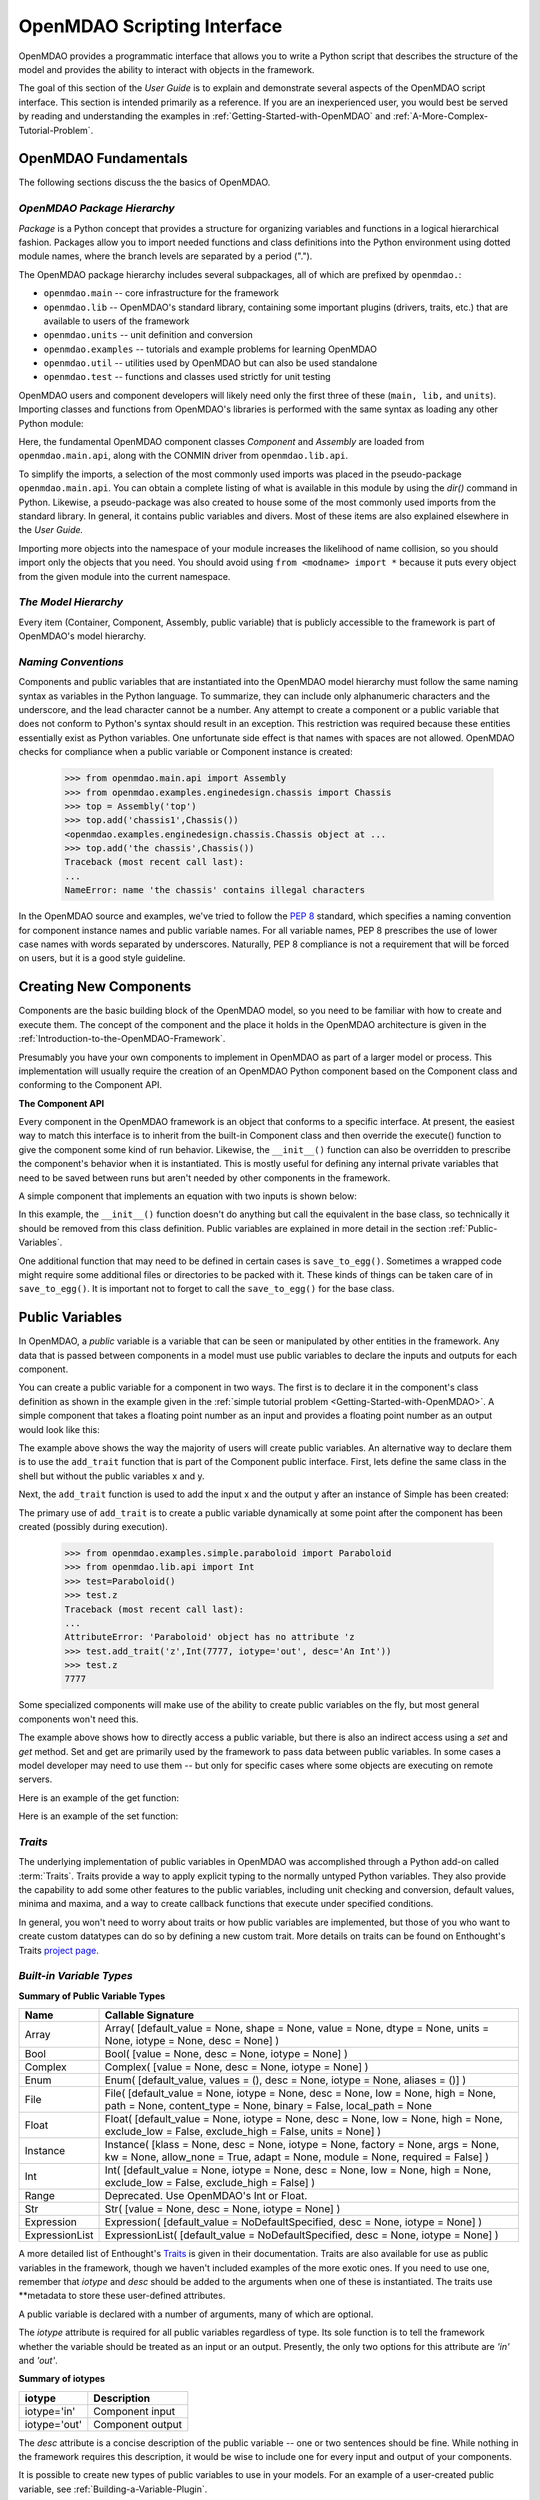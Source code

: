 .. index:: user guide script interface

.. _`OpenMDAO-scripting-interface`:

OpenMDAO Scripting Interface
================================

OpenMDAO provides a programmatic interface that allows you to write a Python
script that describes the structure of the model and provides the ability to
interact with objects in the framework.

The goal of this section of the *User Guide* is to explain and demonstrate
several aspects of the OpenMDAO script interface. This section is intended
primarily as a reference. If you are an inexperienced user, you would best be 
served by reading and understanding the examples in
:ref:`Getting-Started-with-OpenMDAO` and :ref:`A-More-Complex-Tutorial-Problem`.

OpenMDAO Fundamentals
---------------------

The following sections discuss the the basics of OpenMDAO.

.. index:: package

*OpenMDAO Package Hierarchy*
~~~~~~~~~~~~~~~~~~~~~~~~~~~~~~~~

*Package* is a Python concept that provides a structure for organizing
variables and functions in a logical hierarchical fashion. Packages allow you
to import needed functions and class definitions into the Python environment
using dotted module names, where the branch levels are separated by a period
(".").

The OpenMDAO package hierarchy includes several subpackages, all of which are prefixed by 
``openmdao.``:

- ``openmdao.main`` -- core infrastructure for the framework
- ``openmdao.lib`` -- OpenMDAO's standard library, containing some important plugins (drivers, traits, etc.) that are available to users of the framework
- ``openmdao.units`` -- unit definition and conversion
- ``openmdao.examples`` -- tutorials and example problems for learning OpenMDAO
- ``openmdao.util`` -- utilities used by OpenMDAO but can also be used standalone
- ``openmdao.test`` -- functions and classes used strictly for unit testing

OpenMDAO users and component developers will likely need only the first three of these (``main,
lib,`` and ``units``). Importing classes and functions from OpenMDAO's libraries is performed with
the same syntax as loading any other Python module:

.. testcode:: package

    from openmdao.main.api import Component, Assembly
    from openmdao.lib.api import CONMINdriver

Here, the fundamental OpenMDAO component classes *Component* and *Assembly* are
loaded from ``openmdao.main.api``, along with the CONMIN driver from ``openmdao.lib.api``.

To simplify the imports, a selection of the most commonly used imports was
placed in the pseudo-package ``openmdao.main.api``. You can obtain a complete
listing of what is available in this module by using the *dir()* command in
Python. Likewise, a pseudo-package was also created to house some of the most
commonly used imports from the standard library. In general, it contains
public variables and divers. Most of these items are also explained elsewhere
in the *User Guide.*

Importing more objects into the namespace of your module increases the
likelihood of name collision, so you should import only the objects that you need.
You should avoid using ``from <modname> import *`` because it puts every object
from the given module into the current namespace. 

.. testcode:: package

    # BAD
    from openmdao.main.api import *
    
    # INCONVENIENT
    import openmdao.main.api
    
    # GOOD
    from openmdao.main.api import Component, Assembly, Expression, Driver

*The Model Hierarchy*
~~~~~~~~~~~~~~~~~~~~~

Every item (Container, Component, Assembly, public variable) that is publicly accessible
to the framework is part of OpenMDAO's model hierarchy.

.. todo::

    Talk about the model hierarchy

*Naming Conventions*
~~~~~~~~~~~~~~~~~~~~

Components and public variables that are instantiated into the OpenMDAO model 
hierarchy must follow the same naming syntax as variables in the Python
language. To summarize, they can include only alphanumeric
characters and the underscore, and the lead character cannot be a number.
Any attempt to create a component or a public variable that does not conform
to Python's syntax should result in an exception. This restriction was required
because these entities essentially exist as Python variables. One unfortunate
side effect is that names with spaces are not allowed. OpenMDAO checks for
compliance when a public variable or Component instance is created:

    >>> from openmdao.main.api import Assembly
    >>> from openmdao.examples.enginedesign.chassis import Chassis
    >>> top = Assembly('top')
    >>> top.add('chassis1',Chassis())
    <openmdao.examples.enginedesign.chassis.Chassis object at ...
    >>> top.add('the chassis',Chassis())
    Traceback (most recent call last):
    ...
    NameError: name 'the chassis' contains illegal characters

In the OpenMDAO source and examples, we've tried to follow the `PEP 8
<http://www.python.org/dev/peps/pep-0008/>`_ standard, which specifies a naming
convention for component instance names and public variable names. For all
variable names, PEP 8 prescribes the use of lower case names with words
separated by underscores. Naturally, PEP 8 compliance is not a requirement
that will be forced on users, but it is a good style guideline.

.. index:: Component

Creating New Components
-----------------------

Components are the basic building block of the OpenMDAO model, so you need 
to be familiar with how to create and execute them. The concept of the component
and the place it holds in the OpenMDAO architecture is given in the
:ref:`Introduction-to-the-OpenMDAO-Framework`.

Presumably you have your own components to implement in OpenMDAO as part of 
a larger model or process. This implementation will usually require the creation
of an OpenMDAO Python component based on the Component class and conforming to the
Component API.

**The Component API**

Every component in the OpenMDAO framework is an object that conforms to a
specific interface. At present, the easiest way to match this interface
is to inherit from the built-in Component class and then override the
execute() function to give the component some kind of run behavior. Likewise,
the ``__init__()`` function can also be overridden to prescribe the component's
behavior when it is instantiated. This is mostly useful for defining any 
internal private variables that need to be saved between runs but aren't
needed by other components in the framework.

A simple component that implements an equation with two inputs is shown below:

.. testcode:: simple_component_Equation

    from openmdao.main.api import Component
    from openmdao.lib.api import Float
    
    class Equation(Component):
        """ Evaluates the equation f(x,y) = (x-3)^2 + xy + (y+4)^2 - 3 """
    
	# Component Input 
	x = Float(0.0, iotype='in', desc='The variable y')
        y = Float(0.0, iotype='in', desc='The variable x')

	# Component Output
        f_xy = Float(0.0, iotype='out', desc='F(x,y)')        

	# Initialization function (technically not needed here)
	def __init__(self):
	    super(Equation, self).__init__()        
	
	# Executes when component is run
	def execute(self):
	    """ Solve (x-3)^2 + xy + (y+4)^2 = 3
	        Optimal solution (minimum): x = 6.6667; y = -7.3333
	        """
        
	    x = self.x
	    y = self.y
        
	    self.f_xy = (x-3.0)**2 + x*y + (y+4.0)**2 - 3.0

In this example, the ``__init__()`` function doesn't do anything but call the
equivalent in the base class, so technically it should be removed from this 
class definition. Public variables are explained in more detail in the section :ref:`Public-Variables`.

.. index:: save_to_egg()

One additional function that may need to be defined in certain cases is
``save_to_egg()``. Sometimes a wrapped code might require some additional files or
directories to be packed with it. These kinds of things can be taken care of in
``save_to_egg()``. It is important not to forget to call the ``save_to_egg()`` for the base
class.

.. todo::

    save_to_egg example


.. _Public-Variables:

Public Variables
----------------

In OpenMDAO, a *public* variable is a variable that can be seen or manipulated by
other entities in the framework. Any data that is passed between components in a
model must use public variables to declare the inputs and outputs for each
component.

You can create a public variable for a component in two ways. The first is to
declare it in the component's class definition as shown in the example 
given in the :ref:`simple tutorial problem <Getting-Started-with-OpenMDAO>`. A simple component that takes
a floating point number as an input and provides a floating point number as an
output would look like this:

.. testcode:: creating_public_variables_1

    from openmdao.main.api import Component
    from openmdao.lib.api import Float
    
    class Simple(Component):
        """ A simple multiplication """
    
	# set up interface to the framework  
	x = Float(1.0, iotype='in', desc='The input x')
        y = Float(iotype='out', desc='The output y')        

	def execute(self):
	    """ y = 3*x """
	    
	    self.y = 3.0*self.x

The example above shows the way the majority of users will create public variables.
An alternative way to declare them is to use the ``add_trait`` function that is part of the
Component public interface. First, lets define the same class in the shell but without
the public variables x and y.
  
.. testcode:: creating_public_variables_2

    from openmdao.main.api import Component
    from openmdao.lib.api import Float
    class Simple(Component):
        """ A simple multiplication """
        def execute(self):
            """ y = 3*x """
            self.y = 3.0*self.x

Next, the ``add_trait`` function is used to add the input x and the output y after
an instance of Simple has been created:

.. doctest:: creating_public_variables_2

    >>> equation = Simple()
    >>>	equation.add_trait('x',Float(1.0, iotype='in', desc='The input x'))
    >>> equation.add_trait('y',Float(iotype='out', desc='The output y'))
    >>> equation.x=7
    >>> equation.run()
    >>> equation.y
    21.0	    

The primary use of ``add_trait`` is to create a public variable dynamically at some
point after the component has been created (possibly during execution).

    >>> from openmdao.examples.simple.paraboloid import Paraboloid
    >>> from openmdao.lib.api import Int
    >>> test=Paraboloid()
    >>> test.z
    Traceback (most recent call last):
    ...
    AttributeError: 'Paraboloid' object has no attribute 'z
    >>> test.add_trait('z',Int(7777, iotype='out', desc='An Int'))
    >>> test.z
    7777

Some specialized components will make use of the ability to create
public variables on the fly, but most general components won't need this.

The example above shows how to directly access a public variable, but there is also an
indirect access using a *set* and *get* method. Set and get are primarily used by the
framework to pass data between public variables. In some cases a
model developer may need to use them -- but only for specific cases where
some objects are executing on remote servers.

Here is an example of the get function:

.. doctest:: var_indirect

    >>> from openmdao.examples.enginedesign.engine import Engine
    >>> my_engine = Engine()
    >>> my_engine.bore
    82.0
    >>> my_engine.get("bore")
    82.0

Here is an example of the set function:

.. doctest:: var_indirect

    >>> my_engine.RPM = 2500
    >>> my_engine.RPM
    2500.0
    >>> my_engine.set("RPM",3333)
    >>> my_engine.RPM
    3333.0

.. index:: Traits

*Traits*
~~~~~~~~

The underlying implementation of public variables in OpenMDAO was accomplished
through a Python add-on called :term:`Traits`. Traits provide a way to 
apply explicit typing to the normally untyped Python variables. They also provide 
the capability to add some other features to the public variables, including 
unit checking and conversion, default values, minima and maxima, and a way to create 
callback functions that execute under specified conditions.

In general, you won't need to worry about traits or how public variables are
implemented, but those of you who want to create custom datatypes can do so by
defining a new custom trait. More details on traits can be found on
Enthought's Traits `project page <http://code.enthought.com/projects/traits/>`_.

*Built-in Variable Types*
~~~~~~~~~~~~~~~~~~~~~~~~~

.. index:: public variable types
    
**Summary of Public Variable Types**

+------------------+----------------------------------------------------------+
| Name             | Callable Signature                                       |
+==================+==========================================================+
| Array            | Array( [default_value = None, shape = None, value = None,|
|                  | dtype = None, units = None, iotype = None, desc = None] )|
+------------------+----------------------------------------------------------+
| Bool             | Bool( [value = None, desc = None, iotype = None] )       | 
+------------------+----------------------------------------------------------+
| Complex          | Complex( [value = None, desc = None,                     |
|                  | iotype = None] )                                         |
+------------------+----------------------------------------------------------+
| Enum             | Enum( [default_value, values = (),                       | 
|                  | desc = None, iotype = None, aliases = ()] )              |
+------------------+----------------------------------------------------------+
| File             | File( [default_value = None, iotype = None,              |
|                  | desc = None, low = None, high = None, path = None,       |
|                  | content_type = None, binary = False,                     |
|                  | local_path = None                                        |
+------------------+----------------------------------------------------------+
| Float            | Float( [default_value = None, iotype = None,             |
|                  | desc = None, low = None, high = None,                    |
|                  | exclude_low = False, exclude_high = False,               |
|                  | units = None] )                                          |
+------------------+----------------------------------------------------------+
| Instance         | Instance( [klass = None, desc = None, iotype = None,     |
|                  | factory = None, args = None, kw = None,                  |
|                  | allow_none = True, adapt = None, module = None,          |
|                  | required = False] )                                      |
+------------------+----------------------------------------------------------+
| Int              | Int( [default_value = None, iotype = None,               |
|                  | desc = None, low = None, high = None,                    |
|                  | exclude_low = False, exclude_high = False] )             |
+------------------+----------------------------------------------------------+
| Range            | Deprecated. Use OpenMDAO's Int or Float.                 |
+------------------+----------------------------------------------------------+
| Str              | Str( [value = None, desc = None, iotype = None] )        |
+------------------+----------------------------------------------------------+
| Expression       | Expression( [default_value = NoDefaultSpecified,         |
|                  | desc = None, iotype = None] )                            |
+------------------+----------------------------------------------------------+
| ExpressionList   | ExpressionList( [default_value = NoDefaultSpecified,     |
|                  | desc = None, iotype = None] )                            |
+------------------+----------------------------------------------------------+

A more detailed list of Enthought's `Traits`__ is given in their documentation.
Traits are also available for use as public variables in the framework, though
we haven't included examples of the more exotic ones. If you need
to use one, remember that *iotype* and *desc* should be added to the arguments
when one of these is instantiated. The traits use \*\*metadata to store these
user-defined attributes.

.. __: http://code.enthought.com/projects/traits/docs/html/traits_user_manual/defining.html?highlight=cbool#other-predefined-traits

A public variable is declared with a number of arguments, many of which are
optional.

The *iotype* attribute is required for all public variables regardless of type.
Its sole function is to tell the framework whether the variable should be
treated as an input or an output. Presently, the only two options for this
attribute are *'in'* and *'out'*.

**Summary of iotypes**

============  =====================
**iotype**    **Description**
============  =====================
iotype='in'   Component input
------------  ---------------------
iotype='out'  Component output
============  =====================

The *desc* attribute is a concise description of the public variable -- one or
two sentences should be fine. While nothing in the framework requires this
description, it would be wise to include one for every input and output of your
components.

It is possible to create new types of public variables to use in your models. 
For an example of a user-created public variable, see :ref:`Building-a-Variable-Plugin`.

.. index:: Array

Arrays
++++++

It is possible to use an array as a public variable through use of the *Array*
trait. The value for an Array can be expressed as either a Python array or a NumPy
array. NumPy arrays are very useful because of NumPy's built-in mathematical
capabilities. Either array can be n-dimensional and of potentially any type.

Constructing an Array variable requires a couple of additional parameters that
are illustrated in the following example:

    >>> from openmdao.lib.api import Array
    >>> from numpy import array
    >>> from numpy import float as numpy_float
    >>> z = Array(array([[1.0,2.0],[3.0,5.0]]), dtype=numpy_float, shape=(2,2), iotype='in')
    >>> z.default_value
    array([[ 1.,  2.],
           [ 3.,  5.]])
    >>> z.default_value[0][1]
    2.0

Here, we import the Array public variable and the NumPy array, which is a
general-purpose n-dimensional array class. A 2-dimensional array is assigned as
the default value for the public variable named *z*. 

The *dtype* parameter defines the type of variable that is in the array. For
example, using a string (*str*) for a dtype would give an array of strings. Any
of Python's standard types and NumPy's additional types should be valid for the
dtype parameter. The alternate *typecode* specification is also supported for 
non-Numpy arrays (e.g., typecode='I' for unsigned integers.)

The *shape* parameter is not a required attribute; the Array will default to
the dimensions of the array that are given as the value. However, it is often
useful to specify the size explicitly, so an exception is generated if an
array of a different size or shape is passed into it. If the size of an array is not
determined until runtime (e.g., a driver that takes an array of constraint
equations as an input), then the shape should be left blank.

Below is an example of a simple component that takes two Arrays as inputs
and calculates their dot product as an output.

.. testcode:: array_example

    from numpy import array, sum, float   
    
    from openmdao.main.api import Component
    from openmdao.lib.api import Array, Float
    
    class Dot(Component):
        """ A component that outputs a dot product of two arrays"""
    
	# set up interface to the framework  
	x1 = Array(array([1.0,2.0]), dtype=float, desc = "Input 1", \
	           iotype='in')
	x2 = Array(array([7.0,8.0]), dtype=float, desc = "Input 2", \
	           iotype='in')
		   
	y = Float(0.0, iotype='out', desc = "Dot Product")

	def execute(self):
	    """ calculate dot product """
	    
	    if len(self.x1) != len(self.x2):
	        self.raise_exception('Input vectors must be of equal length',
				      RuntimeError)
	    
	    # Note: array multiplication is element by element
	    self.y = sum(self.x1*self.x2)
	    
	    # print the first element of x1
	    print x1[0]

Multiplication of a NumPy array is element by element, so *sum* is used to
complete the calculation of the dot product. Individual elements of the array
can also be accessed using brackets. An OpenMDAO Array behaves like a NumPy
array, so it can be used as an argument in a NumPy function like sum.

.. index:: Enum

.. _Enums:

Enums
+++++

It is possible to use an *Enum* (enumeration) type as a public variable in
OpenMDAO. This is useful for cases where an input has certain fixed values
that are possible. For example, consider a variable that can be one of three
colors:

.. testcode:: enum_example2

    from openmdao.lib.api import Enum
    from openmdao.main.api import Component
    
    class TrafficLight(Component):
	color2 = Enum('Red', ('Red', 'Yellow', 'Green'), iotype='in')

Then we can interact like this:

.. doctest:: enum_example2

    >>> test = TrafficLight()
    >>> test.color2
    'Red'
    >>> test.color2="Purple"
    Traceback (most recent call last):
    ...
    TraitError: : Trait 'color2' must be in ('Red', 'Yellow', 'Green'), but a value of Purple <type 'str'> was specified.
    >>> test.color2="Green"
    >>> test.color2
    'Green'

However, if the Enum is being used to select the input for an old code, then you will
most likely need to feed it integers, not strings. To make this more convenient, the
Enum includes an optional parameter *alias* that can be used to provide descriptive
strings to go along with the numbers the code expects.

.. testcode:: enum_example

    from openmdao.lib.api import Enum
    from openmdao.main.api import Component
    
    class TrafficLight(Component):
        color = Enum(0, (0, 1, 2), iotype='in', aliases=("Red", "Yellow", "Green"))

Lets create an instance of this component and try setting the Enum.

.. doctest:: enum_example

    >>> test = TrafficLight()
    >>> test.color=2
    >>> test.color
    2

If we set to an invalid value, an exception is raised.

.. doctest:: enum_example

    >>> test.color=4
    Traceback (most recent call last):
    ...
    TraitError: : Trait 'color' must be in (0, 1, 2), but a value of 4 <type 'int'> was specified.`

We can also access the list of indices and the list of aliases directly from the trait.

.. doctest:: enum_example

    >>> color_trait = test.trait('color')
    >>> color_trait.aliases
    ('Red', 'Yellow', 'Green')
    >>> color_trait.values
    (0, 1, 2)
    >>> color_trait.aliases[test.color]
    'Green'

If the default value is not given, then the first value of the list is taken as the default.

.. testcode:: enum_example

    color2 = Enum(('Red', 'Yellow', 'Green'), iotype='in')
    
This is the simplest form of the Enum constructor.
    
.. index:: File Variables, File

File Variables
++++++++++++++

The *File* variable contains a reference to an input or output file on disk. It
is more than just a text string that contains a path and filename; it is
a FileReference that can be passed into other functions expecting
such an object. FileReferences have methods for copying the reference and
opening the referenced file for reading. The available "flags" are defined
by FileMetadata, which supports arbitrary user metadata.


.. testcode:: filevar_example

    from openmdao.lib.api import File
    
    text_file = File(path='source.txt', iotype='out', content_type='txt')
    binary_file = File(path='source.bin', iotype='out', binary=True,
                            extra_stuff='Hello world!')

The *path* must be a descendant of the parent component's path, as
explained in :ref:`Files-and-Directories`. The *binary* flag can be used to
mark a file as binary. 

.. todo::

    Provide some examples to demonstrate the options.
			    
.. index:: Instance Traits

Instance Traits
+++++++++++++++

An *Instance* is a special type of public variable that allows an object to be
passed between components. Essentially, any object can be passed through the
use of an Instance. The first argument in the constructor is always the type of
object that is required. Attempting to assign an object that does not match
this type will generate an exception.


.. testcode:: instance_example

    from openmdao.main.api import Component
    from openmdao.lib.api import Instance
    
    class Fred(Component):
        """ A component that takes a class as an input """
	
	recorder = Instance(object, desc='Something to append() to.', \
	                    iotype='in', required=True)
        model = Instance(Component, desc='Model to be executed.', \
	                    iotype='in', required=True)
 
In this example, we have two inputs that are Instances. The one called *model*
is of type Component, which means that this component takes another
Component as input. Similarly, the one called *recorder* is of type *object.* In
Python, object is the ultimate base class for any object, so this input can
take anything. (It is still possible to create a class that doesn't
inherit from object as its base class, but this is not considered good form.)

The attribute *required* is used to indicate whether the object that plugs into
this input is required. If *required* is True, then an exception will be raised
if the object is not present.

.. index:: Expression

Expression
++++++++++

An *Expression* is a special type of string variable that contains an expression to
be evaluated. The expression can reference variables and functions within the
scope of its containing component, as well as within the scope of the component's
parent Assembly. A number of built-in functions and math functions may also be
referenced within an Expression. For example, ``abs(math.sin(angle))``
would be a valid Expression, assuming that *angle* is an attribute of the
containing component. Note that *self* does not appear in the example expression.
This is because the Expression automatically determines the containing scope of
attributes and functions referenced in an expression. This helps keep expressions
from becoming too verbose by containing a bunch of ``self`` and ``self.parent`` references.

Expressions can be used in a variety of components. Many optimizer components use 
Expressions to specify their objective function, design variables, and constraints.

Here is an example of declaring an Expression as an input, as it would be used to
create a variable to hold the objective function of an optimizer, which is
inherently a function of variables in the framework.

.. testcode:: Expression_example

    from openmdao.main.api import Driver, Expression
    
    class MyDriver(Driver):
        """ A component that outputs a dot product of two arrays"""

        objective = Expression(iotype='in', \
                               desc= 'A string containing the objective function \
                               expression.')

It makes little sense to give a default value to an Expression, since
its value will usually depend on the component names. Expressions are most
likely to be assigned their value in the higher-level container, typically the
top level assembly. Also, Expression is imported from
``openmdao.main.api`` instead of ``openmdao.lib.api``. This is because
Expression is a special class of public variables that is an integral part of
the framework infrastructure.

There is also an *ExpressionList* variable which can be used to hold multiple
string expressions. For example, an optimizer might take as input a list
containing some number of constraints that are built from these string
expressions.

.. testcode:: ExpressionList_example

    from openmdao.main.api import Driver, ExpressionList
    
    class MyDriver(Driver):
        """ A component that outputs a dot product of two arrays"""

        constraints = ExpressionList(iotype='in',
                                     desc= 'An array of expression strings indicating constraints.'
                                           ' A value of < 0 for the expression indicates that the constraint '
                                           'is violated.')

Again, no default is needed.

.. index:: Float; unit conversion with
.. index:: unit conversion; with Float

Unit Conversions with Float
+++++++++++++++++++++++++++

OpenMDAO also supports variables with explicitly defined units using the Float
variable type, which is included as part of the Standard Library. This variable 
type provides the following useful effects when utilized in the framework.

- Automatically converts a value passed from an output to an input with compatible units (e.g., 'inch' and 'm')
- Raises an exception when attempting to pass a value from an output to an input having incompatible units (e.g., 'kg' and 'm')
- Allows values to be passed between unitless variables and variables with units; no unit conversion occurs

A complete list of the available units is given in the :ref:`Summary-of-Units`.
The unit conversion code and the base set of units come from the
PhysicalQuantities package found in `Scientific Python
<http://dirac.cnrs-orleans.fr/plone/software/scientificpython>`_. It was
necessary to add a few units to the existing ones in PhysicalQuantities (in
particular, a currency unit), so a new Units package was derived and is
included in OpenMDAO as ``openmdao.units``. This package has the same basic
function as that of PhysicalQuantities, but to make it more extensible, the
unit definitions were moved from the internal dictionary into an externally
readable text file called ``unitLibdefault.ini``. More information on
customization (i.e., adding new units) of the Units package can be found in
the :ref:`OpenMDAO-Standard-Library`.

As an example, consider a component that calculates a pressure (in Pascals) given
a known force (in Newtons) applied to a known area (in square meters). Such a
component would look like this:

.. testcode:: units_declare

    from openmdao.main.api import Component
    from openmdao.lib.api import Float
    
    class Pressure(Component):
        """Simple component to calculate pressure given force and area"""
    
	# set up interface to the framework  
	force = Float(1.0, iotype='in', desc='force', units='N')
        area = Float(1.0, iotype='in', low=0.0, exclude_low=True, desc='m*m')        

        pressure = Float(1.0, iotype='out', desc='Pa')        

	def execute(self):
	    """calculate pressure"""
	    
	    self.pressure = self.force/self.area

The *low* and *exclude_low* parameters are used in the declaration of *area* to prevent a
value of zero from being assigned, resulting in a division error. Of course, you
could still get very large values for *pressure* if area is near machine zero.

This units library can also be used to convert internal variables by importing
the function ``convert_units`` from ``openmdao.lib.api``.

    >>> from openmdao.main.api import convert_units
    >>> convert_units(12.0,'inch','ft')
    1.0

Coercion and Casting
++++++++++++++++++++

OpenMDAO variables have a certain pre-defined behavior when a value from a
variable of a different type is assigned. Public variables were created
using the *casting* traits as opposed to the *coercion* traits. This means that
most mis-assignments in variable connections (e.g., a float connected to
a string) should generate a TraitError exception. However, certain widening
coercions are permitted (e.g., ``Int->Float, Bool->Int, Bool->Float``). No
coercion from Str or to Str is allowed. If you need to apply different
coercion behavior, it should be simple to create a Python component to
do the type translation.

More details can be found in the `Traits 3 User Manual`__.

.. __: http://code.enthought.com/projects/traits/docs/html/traits_user_manual/defining.html?highlight=cbool#predefined-traits-for-simple-types

*Variable Containers*
~~~~~~~~~~~~~~~~~~~~~

For components with many public variables, it is often useful to compartmentalize
them into a hierarchy of containers to enhance readability and "findability."

Variables in OpenMDAO can be compartmentalized by creating a container from the
Container base class. This container merely contains variables or other 
containers.

Normally a variable is accessed in the data hierarchy as:

``...component_name.var_name``

but when it is in a container, it can be accessed as:

``...component_name.container_name(.subcontainer_name.etc).var_name``

Consider an example of an aircraft simulation that requires values for
three variables that define two flight conditions:

.. testcode:: variable_containers

    from openmdao.main.api import Component, Container
    from openmdao.lib.api import Float

    class FlightCondition(Container):
        """Container of public variables"""
    
        airspeed = Float(120.0, iotype='in', units='nmi/h')
        angle_of_attack = Float(0.0, iotype='in', units='deg')
        sideslip_angle = Float(0.0, iotype='in', units='deg')

    class AircraftSim(Component):
        """This component contains variables in a container"""
    
        weight = Float(5400.0, iotype='in', units='kg')
	# etc.
	
        def __init__(self):
            """Instantiate variable containers here"""

            super(AircraftSim, self).__init__()
        
	    # Instantiate and add our variable containers.
            self.add('fcc1', FlightCondition())
            self.add('fcc2', FlightCondition())
	    
        def execute(self):
            """Do something."""
	    
	    print "FCC1 angle of attack = ", self.fcc1.angle_of_attack
	    print "FCC2 angle of attack = ", self.fcc2.angle_of_attack
	    
Here, the container ``FlightCondition`` was defined, containing three public variables.
The component ``AircraftSim`` is also defined with a public variable *weight* and
two variable containers *fcc1* and *fcc2*. We can access weight through ``self.weight``; 
likewise, we can access the airspeed of the second flight condition through
``self.fcc2.airspeed``. You can also add containers to containers.

An interesting thing about this example is that we've
implemented a data structure with this container and used it to create
multiple copies of a set of public variables. This can prove useful for blocks
of variables that are repeated in a component. At the framework level,
connections are still made by connecting individual variables. It is possible
to create a custom data structure that the framework sees as a single entity
for connection purposes. This is explained in :ref:`Building-a-Variable-Plugin`.

Building a Simulation Model
---------------------------

A *model* is a collection of components (which can include assemblies and drivers)
that can be executed in the framework. The outermost container that contains this model is
called the *top level assembly.* It has no parent, and it sits at the top of
the model hierarchy. Executing the top level assembly executes the entire model.

Consider the top level assembly that was created for the :ref:`simple tutorial problem <Getting-Started-with-OpenMDAO>`.

.. testcode:: simple_model_Unconstrained_pieces

	from openmdao.main.api import Assembly
	from openmdao.lib.api import CONMINdriver
	from openmdao.examples.simple.paraboloid import Paraboloid

	class OptimizationUnconstrained(Assembly):
    	    """Unconstrained optimization of the Paraboloid with CONMIN."""
    
    	    def __init__(self):
                """ Creates a new Assembly containing a Paraboloid and an optimizer"""
        
	        super(OptimizationUnconstrained, self).__init__()

	        # Create CONMIN Optimizer instance
	        self.add('driver', CONMINdriver())
		
	        # Create Paraboloid component instances
	        self.add('paraboloid', Paraboloid())

We can see here that components that comprise the top level of this model are
declared in the ``__init__`` function. The base class ``__init__`` function is called
(with the super function) before anything is added to the empty assembly. This
is important to ensure that functions, such as *add*, that are defined in the base classes are
available for use. 

The function add takes a valid OpenMDAO name and a constructor as
its arguments. This function call creates a new instance of the Component and 
adds it to the OpenMDAO model hierarchy using the given name. In this case then,
the CONMIN driver is accessible anywhere in this assembly via ``self.driver``.
Likewise, the Paraboloid is accessed via ``self.paraboloid``.

A Component can also be removed from an Assembly using ``remove``,
though it is not expected to be needed except in rare cases.

*Assemblies*
~~~~~~~~~~~~

An Assembly is a special type of Component with the characteristics below. It contains:

- Some number of other components (some of which may be assemblies)
- A workflow (essentially an execution order)
- At least one driver. A driver may have its own workflow or may use the assembly's workflow.

An Assembly retains the Component API (i.e., it can be executed, added to
models, and exists in the model hierarchy), but it also extends the API to
include functions that support the above-listed characteristics.

*Connecting Components*
~~~~~~~~~~~~~~~~~~~~~~~

Consider once again the top level assembly that was created for the 
:ref:`simple tutorial <Getting-Started-with-OpenMDAO>`. We would like to create a few
instances of the Paraboloid function and connect them together in series.

.. testcode:: connect_components

	from openmdao.main.api import Assembly
	from openmdao.examples.simple.paraboloid import Paraboloid

	class ConnectingComponents(Assembly):
    	    """ Top level assembly for optimizing a vehicle. """
    
    	    def __init__(self):
                """ Creates a new Assembly containing a Paraboloid and an optimizer"""
		
		self.add("par1",Paraboloid())
		self.add("par2",Paraboloid())
		self.add("par3",Paraboloid())
		
		self.connect("par1.f_xy","par2.x")
		self.connect("par2.f_xy","par3.y")

Components are connected by using the *connect* function built into the
assembly. *Connect* takes two arguments, the first of which must be a component
output, and the second of which must be a component input. These are expressed
using their locations in the OpenMDAO model hierarchy with respect to the scope
of the top level assembly. Additionally, only one output can
be connected to any input.  On the other hand, it is fine to connect an output to multiple
inputs. The violation of any of these rules generates a
RuntimeError.
		
A public variable is not required to be connected to anything. Typical 
components will have numerous inputs, and many of these will contain values
that are set by the user or are perfectly fine at their defaults.

Variables in an assembly also must be able to be connected to the assembly
boundary so that outside components can link to them. This can be done using
``create_passthrough``.

Consider a similar assembly as shown above, except that we want to promote the
remaining unconnected variables to the assembly boundary so that they can be
linked at that level.

.. testcode:: passthroughs

	from openmdao.main.api import Assembly
	from openmdao.examples.simple.paraboloid import Paraboloid

	class ConnectingComponents(Assembly):
    	    """ Top level assembly for optimizing a vehicle. """
    
    	    def __init__(self):
                """ Creates a new Assembly containing a Paraboloid and an optimizer"""
		
	        super(ConnectingComponents, self).__init__()

		self.add("par1",Paraboloid())
		self.add("par2",Paraboloid())
		
		self.connect("par1.f_xy","par2.x")
		
		self.create_passthrough('par1.x')
		self.create_passthrough('par1.y')
		self.create_passthrough('par2.y')
		self.create_passthrough('par2.f_xy')

The ``create_passthrough`` function creates a public variable on the assembly. This new variable has
the same name, iotype, default value, units, description, and range characteristics as the
original variable on the subcomponent. If you would like to present a different interface
external to the assembly (perhaps you would like different units), then a passthrough
cannot be used. Instead, the desired public variables must be manually created and
connected. You can find a more detailed example of this in the :ref:`complex tutorial
<A-More-Complex-Tutorial-Problem>`. Most of the time passthroughs are sufficient.

Assemblies also include a way to break variable connections. The *disconnect*
function can be called to break the connection between an input and an output
or to break all connections to an input or output.

    >>> from openmdao.examples.enginedesign.vehicle import Vehicle
    >>> my_car = Vehicle()
    >>>
    >>> # Disconnect all connections to tire_circumference (total:2)
    >>> my_car.disconnect('tire_circumference')
    >>>
    >>> # Disconnect a specific connection
    >>> my_car.disconnect('velocity','transmission.velocity')

You probably won't need to use *disconnect* very often. Some components may
need to reconfigure their connections during runtime, so it is available.

.. _Files-and-Directories:

*Interacting with Files and Directories*
~~~~~~~~~~~~~~~~~~~~~~~~~~~~~~~~~~~~~~~~

Many components will need to read from and write to files during
model execution. For example, a component might need to generate input files
for and parse output files from an external application. In order to write
components such as these, it is important to understand how objects in OpenMDAO
interact with the file system.

The top assembly in the OpenMDAO model hierarchy contains the root path. This
path is not known until after the assembly is instantiated (to learn
how to set the root path, see :ref:`Setting-the-Top-Level-Assembly`). All 
components that are part of an assembly with a valid absolute directory have
the same absolute directory.

You can change the absolute path of the working directory for any
component on instantiation by setting the *directory* attribute in the
``__init__`` function. For example, given the simple optimization model, we can specify
a new working directory for the Paraboloid component when it is instantiated.

.. testcode:: simple_model_component_directory

	from openmdao.main.api import Assembly
	from openmdao.lib.api import CONMINdriver
	from openmdao.examples.simple.paraboloid import Paraboloid

	class OptimizationUnconstrained(Assembly):
    	    """Unconstrained optimization of the Paraboloid with CONMIN."""
    
    	    def __init__(self):
                """ Creates a new Assembly containing a Paraboloid and an optimizer"""
        
	        super(OptimizationUnconstrained, self).__init__()

	        # Create Paraboloid component instances
	        self.add('paraboloid', Paraboloid(directory='folder/subfolder'))

Notice that this is a relative path. **All components in the model hierarchy
must operate in a directory that is a sub-directory of the top level
assembly's absolute path.** If you attempt to give a component an absolute path
that is not a descendant of the top assembly's absolute path, OpenMDAO will terminate
with a ValueError exception. If two components need to operate in directories
disparate from the top path in the hierarchy (e.g., one component in the model
needs to run on a scratch disc), then this can be accomplished by using
multiprocessing, wherein each process has its own top level.

Drivers
-------

*The Driver Interface*
~~~~~~~~~~~~~~~~~~~~~~

.. todo::

    Discuss driver interface

*Drivers*
~~~~~~~~~~~~~~~~~~

Drivers are generally iterative solvers, such as optimizers, that operate on
their respective workflow until certain conditions are met. OpenMDAO comes with
several drivers that are distributable (i.e., either open source or
public domain.)


.. _CONMIN-driver:

*The CONMIN Driver*
~~~~~~~~~~~~~~~~~~~

:term:`CONMIN` is a Fortran program written as a subroutine to solve
linear or nonlinear constrained optimization problems. The basic optimization
algorithm is the Method of Feasible Directions. If analytic gradients of the
objective or constraint functions are not available, this information is
calculated by finite difference. While the program is intended primarily for
efficient solution of constrained problems, unconstrained function
minimization problems may also be solved. The conjugate direction method
of Fletcher and Reeves is used for this purpose.

More information on CONMIN can be found in the `CONMIN User's Manual
<file:../../../plugin-guide/CONMIN_user_manual.html>`_. (In the :ref:`simple
tutorial <Getting-Started-with-OpenMDAO>` in the *User Guide*, CONMIN is used for an
unconstrained and a constrained optimization.)

CONMIN has been included in the OpenMDAO standard library to provide users
with a basic gradient-based optimization algorithm.

Basic Interface
+++++++++++++++

The CONMIN code contains a number of different parameters and switches that
are useful for controlling the optimization process. These can be subdivided
into those parameters that will be used in a typical optimization problem and
those that are more likely to be used by an expert user.

For the simplest possible unconstrained optimization problem, CONMIN just needs
an objective function and one or more decision variables (design variables)

The OpenMDAO CONMIN driver can be imported from ``openmdao.lib.api``.

.. testcode:: CONMIN_load

    from openmdao.lib.api import CONMINdriver

Typically, CONMIN will be used as a driver in the top level assembly, though it
can be also used in a subassembly as part of a nested driver scheme. Using the
OpenMDAO script interface, a simple optimization problem can be set up as
follows:

.. testcode:: CONMIN_load

    from openmdao.main.api import Assembly
    from openmdao.lib.api import CONMINdriver

    class EngineOptimization(Assembly):
        """ Top level assembly for optimizing a vehicle. """
    
        def __init__(self):
            """ Creates a new Assembly containing a DrivingSim and an optimizer"""
        
            super(EngineOptimization, self).__init__()

            # Create DrivingSim component instances
            self.add('driving_sim', DrivingSim())

            # Create CONMIN Optimizer instance
            self.add('driver', CONMINdriver())

This first section of code defines an assembly called *EngineOptimization.* This
assembly contains a DrivingSim component and a CONMIN driver, both of which are
created and added inside the ``__init__`` function with *add*. The 
objective function, design variables, constraints, and any CONMIN parameters
are also assigned in the ``__init__`` function. The specific syntax for all of 
these is given below.

.. testsetup:: CONMIN_show

    from openmdao.examples.enginedesign.engine_optimization import EngineOptimization
    
    # Note: This block of code does not display in the documentation.
    # This is a trick to get around a limitation in Sphinx's doctest, where
    # there is no way to preserve the indentation level between code
    # blocks, and the concept of "self" is not defined when we fall
    # out of the class scope.
    
    self = EngineOptimization()

Both the objective function and the design variables are assigned via an
:term:`Expression` variable. An Expression is a string that points to some other OpenMDAO
variable in the variable tree. There is only one objective function, but there
can be multiple design variables which are assigned as a Python list.

.. testcode:: CONMIN_show
        
    # CONMIN Objective 
    self.driver.objective = 'driving_sim.accel_time'
        
    # CONMIN Design Variables 
    self.driver.design_vars = ['driving_sim.spark_angle', 
                                               'driving_sim.bore' ]

These Expression variables must point to something that can be seen in the
scope of the asssembly that contains the CONMIN driver. In other words,
if an assembly contains a CONMIN driver, the objective function and design
variables cannot be located outside of that assembly. Also, each design
variable must point to a component input. During the optimization process, the
design variables are modified, and the relevant portion of the model is
executed to evaluate the new objective. It is generally not possible
to connect more than one driver to an available input.

Additionally, the objective function must always be either an output from a
component or a function of available component outputs:

.. testcode:: CONMIN_show

    # CONMIN Objective = Maximize weighted sum of EPA city and highway fuel economy 
    self.driver.objective = '-(.93*driving_sim.EPA_city + 1.07*driving_sim.EPA_highway)'

In this example, the objective is to maximize the weighted sum of two variables.
The equation must be constructed using valid Python operators. All variables in
the function are expressed in the scope of the local assembly that contains the
CONMIN driver.

.. index:: pair: constraints; CONMIN

There are two types of constraints in CONMIN -- *ordinary* constraints, which
are expressed as functions of the design variables, and *side* constraints,
which are used to bound the design space (i.e., specify a range for each
design variable).

Side constraints are defined using the ``lower_bounds`` and ``upper_bounds`` parameters:

.. testcode:: CONMIN_show

    self.driver.lower_bounds = [-50, 65]
    self.driver.upper_bounds = [10, 100]

The size of these lists must be equal to the number of design variables or 
OpenMDAO will raise an exception. Similarly, the upper bound must be greater
than the lower bound for each design variable.

Constraints are equations or inequalities that are constructed from the available OpenMDAO variables using Python
mathematical syntax. The constraints parameter is a list of inequalities that
are defined to be **satisfied when they return a negative value or zero**, and **violated
when they return a positive value**.

.. testcode:: CONMIN_show

    self.driver.constraints = ['driving_sim.stroke - driving_sim.bore']

Any equation can also be expressed as an inequality.


Controlling the Optimization
++++++++++++++++++++++++++++

It is often necessary to control the convergence criteria for an optimization.
The CONMIN driver allows control over both the number of iterations
before termination as well as the convergence tolerance (both absolute and
relative).

The maximum number of iterations is specified by setting the *itmax* parameter.
The default value is 10.

.. testcode:: CONMIN_show

        self.driver.itmax = 30

The convergence tolerance is controlled with *dabfun* and *delfun*. *Dabfun* is the
absolute change in the objective function to indicate convergence (i.e., if the
objective function changes by less than dabfun, then the problem is converged).
Similarly, *delfun* is the relative change of the objective function with respect
to the value at the previous step. Note that delfun has a hard-wired minimum of 
1e-10 in the Fortran code, and dabfun has a minimum of 0.0001.

.. testcode:: CONMIN_show

        self.driver.dabfun = .001
        self.driver.delfun = .1

All of these convergence checks are always active during optimization. The 
tests are performed in the following sequence:

1. Check number of iterations
2. Check absolute change in objective
3. Check relative change in objective
4. Reduce constraint thickness for slow convergence

The number of successive iterations that the convergence tolerance should be checked before
terminating the loop can also be specified with the *itrm* parameter, whose
default value is 3.

.. testcode:: CONMIN_show

        self.driver.itrm = 3

CONMIN can calculate the gradient of both the objective functions and of the
constraints using a finite difference approximation. This is the current
default behavior of the OpenMDAO driver. The CONMIN code can also accept
user-calculated gradients, but these are not yet supported in OpenMDAO. Two
parameters control the step size used for numerically estimating the local
gradient: *fdch* and *fdchm.* The *fdchm* parameter is the minimum absolute step size that the finite
difference will use, and *fdch* is the step size relative to the design variable.

.. testcode:: CONMIN_show

        self.driver.fdch = .0001
        self.driver.fdchm = .0001

.. note::
   The default values of *fdch* and *fdchm* are set to 0.01. This may be too
   large for some problems and will manifest itself by converging to a value that
   is not the minimum. It is important to evaluate the scale of the objective
   function around the optimum so that these can be chosen well.

For certain problems, it is desirable to scale the inputs.
Several scaling options are available, as summarized here:

============  ========================================================
Value	      Result	
============  ========================================================
nscal < 0     User-defined scaling with the vector in scal
------------  --------------------------------------------------------
nscal = 0     No scaling of the design variables
------------  --------------------------------------------------------
nscal > 0     Scale the design variables every NSCAL iterations.
              Please see the CONMIN user's manual for additional notes
	      about using this option
============  ========================================================

The default setting is nscal=0 for no scaling of the design variables. The 
*nscal* parameter can be set to a negative number to turn on user-defined
scaling. When this is enabled, the array of values in the vector *scal* is
used to scale the design variables.

.. testcode:: CONMIN_show

        self.driver.scal = [10.0, 10.0, 10.0, 10.0]
        self.driver.nscal = -1

There need to be as many scale values as there are design variables.

If your problem uses linear  constraints, you can improve the efficiency of the
optimization process by designating those that are linear functions of the design
variables as follows:

.. testcode:: CONMIN_show

    self.driver.constraints = ['driving_sim.stroke - driving_sim.bore',
                               '1.0 - driving_sim.stroke * driving_sim.bore']
    self.cons_is_linear = [1, 0]

If *cons_is_linear* is not specified, then all the constraints are assumed to be
nonlinear. Note that the original CONMIN parameter for this is *ISC.*	

Finally, the *iprint* parameter can be used to display diagnostic
messages inside of CONMIN. These messages are currently sent to the standard
output.

.. testcode:: CONMIN_show

        self.driver.iprint = 0

Higher positive values of *iprint* turn on the display of more levels of output, as summarized below.

============  ========================================================
Value         Result
============  ========================================================
iprint = 0    All output is suppressed
------------  --------------------------------------------------------
iprint = 1    Print initial and final function information
------------  --------------------------------------------------------
iprint = 2    Debug level 1: All of the above plus control parameters
------------  --------------------------------------------------------
iprint = 3    Debug level 2: All of the above plus all constraint
              values, number of active/violated constraints, direction
              vectors, move parameters, and miscellaneous information
------------  --------------------------------------------------------
iprint = 4    Complete debug: All of the above plus objective function
              gradients, active and violated constraint gradients, and
              miscellaneous information
------------  --------------------------------------------------------
iprint = 5    All of above plus each proposed design vector, objective
              and constraints during the one-dimensional search
------------  --------------------------------------------------------
iprint = 101  All of above plus a dump of the arguments passed to
              subroutine CONMIN
============  ========================================================


Advanced Options
++++++++++++++++
The following options exercise some of the more advanced capabilities of CONMIN.
The details given here briefly summarize the effects of these parameters; more
information is available in the `CONMIN User's Manual <file:../../../plugin-guide/CONMIN_user_manual.html>`_.

**icndir** -- Conjugate direction restart parameter. For an unconstrained problem
(no side constraints either), Fletcher-Reeves conjugate direction method will
be restarted with the steepest descent direction every ICNDIR iterations.  If 
ICNDIR = 1, only the steepest descent will be used. Default value is the number of
design variables + 1.

**Constraint Thickness** -- CONMIN gives four parameters for controlling the 
thickness of constraints -- *ct, ctmin, ctl,* and *ctlmin.* Using these parameters
essentially puts a tolerance around a constraint surface. Note that *ct* is used
for general constraints, and *ctl* is used only for linear constraints. A wide
initial value of the constraint thickness is desirable for highly nonlinear 
problems so that when a constraint becomes active, it tends to remain active,
thus reducing the zigzagging problem. The values of *ct* and *ctl* adapt as the
problem converges, so the minima can be set with *ctl* and *ctlmin.*

**theta** -- Mean value of the push-off factor in the method of feasible
directions. A larger value of theta is desirable if the constraints are known
to be highly nonlinear, and a smaller value may be used if all constraints are
known to be nearly linear. The actual value of the push-off factor used in the
program is a quadratic function of each constraint (G(J)), varying from ``0.0
for G(J) = ct to 4.0*theta for G(J) = ABS(ct)``. A value of theta = 0.0 is used
in the program for constraints which are identified by the user to be strictly
linear. Theta is called a *push-off* factor because it pushes the design away
from the active constraints into the feasible region. The default value is
usually adequate. This is used only for constrained problems.

**phi** -- Participation coefficient, used if a design is infeasible (i.e.,
one or more violated constraints). *Phi* is a measure of how hard the design
will be "pushed" towards the feasible region and is, in effect, a penalty
parameter. If in a given problem, a feasible solution cannot be obtained with
the default value, phi should be increased, and the problem run again. If a
feasible solution cannot be obtained with phi = 100, it is probable that no
feasible solution exists. The default value of 5.0 is usually adequate. Phi is
used only for constrained problems.

**linobj** -- Set this to 1 if the objective function is known to be linear.


.. _`Genetic`:

*Genetic*
~~~~~~~~~

:term:`Genetic` is a driver which performs optimization using a genetic algorithm based
on `Pyevolve <http://pyevolve.sourceforge.net/>`_. Genetic is a global optimizer and
is ideal for optimizing problems with integer or discrete design variables because it
is a non-derivative based optimization method. 

Genetic can be used in any simulation by importing it from ``openmdao.lib.api``:

.. testcode:: Genetic_load

    from openmdao.lib.api import Genetic

.. index:: pair: design; variables
.. index:: Float, Int, Enum

Design Variables
++++++++++++++++

Public variables are added to Genetic and become design variables. Genetic will vary the set of
design variables to search for an optimum. Genetic supports three public variable types:
:term:`Float`, :term:`Int`, and :Term:`Enum`. These public variable types can be used as design
variables in any optimization. 

You add design variables to Genetic using the ``add_parameter`` method.

.. testcode:: Genetic

    from openmdao.main.api import Assembly,Component, set_as_top
    from openmdao.lib.api import Genetic
    from openmdao.lib.api import Float,Int,Enum
    
    class SomeComp(Component):
        """Arbitrary component with a few public variables, but which does not really do 
	any calculations"""

	w = Float(0.0,low=-10,high=10,iotype="in")
	
	x = Float(0.0,low=0.0,high=100.0,iotype="in")
	y = Int(10,low=10,high=100,iotype="in")
	z = Enum([-10,-5,0,7],iotype="in")
	
    class Simulation(Assembly):
	"""Top Level Assembly used for simulation"""
	
	def __init__(self):
	    """Adds the Genetic driver to the assembly"""
	    
	    super(Simulation,self).__init__()
	    
	    self.add('optimizer',Genetic())
	    self.add('comp',SomeComp())
	    
	    self.optimizer.add_parameter('comp.x')
	    self.optimizer.add_parameter('comp.y')
	    self.optimizer.add_parameter('comp.z')
	
    top = Simulation()	    
    set_as_top(top)
	    
In the above example, three design variables were added to the optimizer. The optimizer 
figures out for itself what type of variable it is and behaves appropriately. In all three
cases, since no *low* or *high* arguments were provided, the optimizer will use the values
from the metadata provided in the variable deceleration. 

For ``comp.x`` the optimizer will try floats between 0.0 and 100.0. For ``comp.y`` the optimizer
will try integers between 10 and 100. For ``comp.z`` the optimizer will pick from
the list of allowed values: ``[-10,-5,0,7]``. 

You can override the low and high values from the metadata if you want
the optimizer to use a different range instead of the default. 

.. testcode:: Genetic
    
    top.optimizer.add_parameter('comp.w',low=5.0,high=7.0)

Now, for ``comp.x`` the optimizer will only try values between 5.0 and 7.0. Note that `low` and `high`
are only applicable to Float and Int public variables. For Enum public variables, `low` and `high`
are not applicable.

Configuration
+++++++++++++

When setting the `objective` attribute you can specify a single 
public variable or a more complex function, such as 

.. testcode:: Genetic

    top.optimizer.objective = "comp.x"
    
or 

.. testcode:: Genetic

    top.optimizer.objective = "2*comp.x+comp.y+3*comp.z"

In the second example above, a more complex objective was created where the overall objective was 
a weighted combination of ``comp.x, comp.y,`` and ``comp.z``. 

To set the optimizer to either minimize or maximize your objective, you set the
``opt_type`` attribute of the driver to "minimize" or "maximize."

.. testcode:: Genetic

    top.optimizer.opt_type = "minimize"
    
You can control the size of the population in each generation and the maximum number of generations in 
your optimization with the ``population_size`` and ``generations`` attributes. 
    
.. testcode:: Genetic

    top.optimizer.population_size = 80
    top.optimizer.generations = 100
    
As you increase the population size, you are effectively adding diversity in to the gene pool of your
optimization. A large population means that a larger number of individuals from a given generation will
be chosen to provide genetic material for the next generation. So there is a better chance that weaker individuals
will pass on their genes. This diversity helps to ensure that your optimization will 
find a true global optimum within the allowed design space. However, it also serves to slow down the 
optimization because of the increased number of function evaluations necessary for each generation. 

Picking an appropriate value for the maximum number of generations will depend highly on the specifics of 
your problem. Setting this number too low will likely prevent the optimization from converging on a true 
optimum. Setting it too high will help you find the true optimum, but you may end up wasting the computation
time on later generations where the optimum has been found. 

You can further control the behavior of the genetic algorithm by setting the ``crossover_rate``,
``mutation_rate``, ``selection_method``, and ``elitism`` attributes. These settings will allow you to
fine-tune the convergence of your optimization to achieve the desired result; however, for many
optimizations the default values will work well and won't need to be changed. 

The ``crossover_rate`` controls the rate at which the crossover operator gets applied to the genome of a set of
individuals who are reproducing. The allowed values are between 0.0 and 1.0. A higher rate will mean  that more of
the genes are swapped between parents. The result will be a more uniform population and better searching of the
design space. If the rate is set too high, then it is likely that stronger individuals could be lost to churn. 

.. testcode:: Genetic

    top.optimizer.crossover_rate = 0.9

The ``mutation_rate`` controls how likely any particular gene is to experience a mutation. A low, but non-zero,
mutation rate will help prevent stagnation in the gene pool by randomly moving the values of genes. If this 
rate is set too high, the algorithm basically degrades into a random search through the design space. The
allowed values are between 0.0 and 1.0. 

.. testcode:: Genetic

    top.optimizer.mutation_rate = .02

In a pure genetic algorithm, it is possible that your best performing individual will not survive from one
generation to the next due to competition, mutation, and crossover. If you want to ensure that the best 
individual survives in tact from one generation to the next, then turn on the `elitism` flag for your
optimization. This will ensure that the best individual is always copied to the next generation no matter
what. 

.. testcode:: Genetic

    top.optimizer.elitism = True

A number of different commonly used selection algorithms are available. The default algorithm is the Roulette
Wheel Algorithm, but Tournament Selection, Rank Selection, and Uniform Selection are also available. The
``selection_method`` attribute allows you to select the algorithm; allowed values are: "roulette_wheel," 
"tournament," "rank," and "uniform."

.. testcode:: Genetic
    
    top.optimizer.selection_method="rank"



*The Case Iterator*
~~~~~~~~~~~~~~~~~~~

.. todo::

    Discuss the Case Iterator

*Adding new Drivers*
~~~~~~~~~~~~~~~~~~~~

.. todo::

    Show how to add new drivers

Running OpenMDAO
-----------------

.. _Setting-the-Top-Level-Assembly:

*Setting the Top Level Assembly*
~~~~~~~~~~~~~~~~~~~~~~~~~~~~~~~~

When a Component or Assembly is instantiated as a standalone object, it is not
aware of the directory where it resides. Any component added to such an assembly
also does not know its path. The function ``set_as_top`` is available to denote an
assembly as the top level assembly in the framework. Once an assembly is set
as the top level assembly, it gains an absolute path which can be accessed
through the function ``get_abs_directory``.

The path that is set by ``set_as_top`` is always the current working directory 
in the Python environment.

    >>> from openmdao.main.api import Assembly, set_as_top   
    >>> z1 = Assembly()
    >>> z1.get_abs_directory()
    Traceback (most recent call last):
    ...
    RuntimeError: can't call get_abs_directory before hierarchy is defined
    >>>
    >>> set_as_top(z1)
    <openmdao.main.assembly.Assembly object at ...>
    >>> z1.get_abs_directory()
    '...'

The output in this example depends on your local directory structure.
All components added into this assembly will have this same absolute path. If a 
component or assembly does not have a valid absolute directory, then File 
variables will not be able to read, write, or even open their target files.

*Executing Models*
~~~~~~~~~~~~~~~~~~

.. todo::

    Show how to run a model

.. todo::

    Discuss Reset to Defaults

*Error Logging & Debugging*
~~~~~~~~~~~~~~~~~~~~~~~~~~~

.. todo::

    Explain the error logging capability

*Saving & Loading*
~~~~~~~~~~~~~~~~~~

.. todo::

    Show how to save and load

*Sharing Models*
~~~~~~~~~~~~~~~~

.. todo::

    Discuss sharing models

Workflow
--------

The execution order for components in a model is determined by the workflow object
that the components belong to. OpenMDAO current has two available workflow classes that
are described below.  They are Dataflow and SequentialWorkflow.

*Dataflow*
~~~~~~~~~~

The "default" workflow for a model is inferred from the data flow connections.
This means that a component is available to run once its inputs become valid,
which occurs when the components that supply those inputs are valid. Since
direct circular connections (algebraic loops for those familiar with Simulink)
are not permitted, there will always be an execution order that can be
determined from the connections.

When any input is invalid, the component is essentially invalid and therefore
will be executed during the next run. If the component is valid (i.e., has no
invalid inputs), it does not need to execute when the model is run. When a
component's inputs become invalidated, the effect is propagated downstream to
all components that depend on it. Also, when a model is instantiated, all
inputs are invalid, which ensures that the whole model always executes the
first time it is run.


*SequentialWorkflow*
~~~~~~~~~~~~~~~~~~~~

A SequentialWorkflow is a simple sequence of Components.  It will execute the
Components in the order that they were added to the sequence.


Geometry in OpenMDAO
--------------------

We are currently investigating an API to provide a unified geometry interface. More
information on the notional prototype can be found in
:ref:`Geometry-Interfaces-in-OpenMDAO`.


